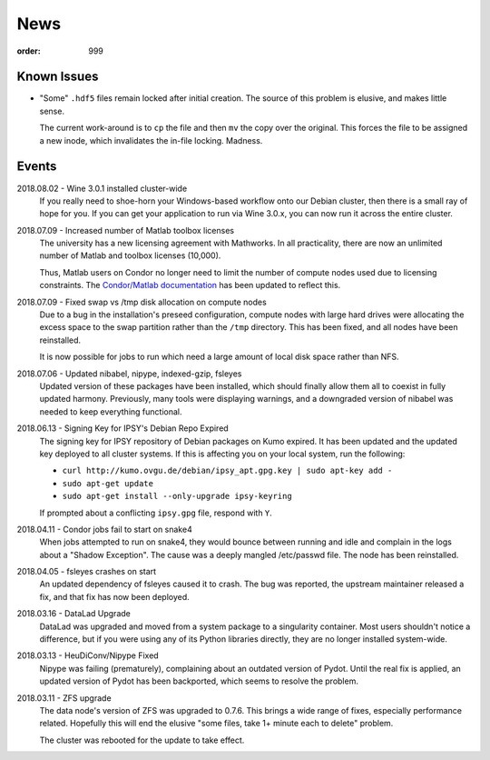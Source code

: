 News
####
:order: 999

Known Issues
************
* "Some" ``.hdf5`` files remain locked after initial creation. The source of
  this problem is elusive, and makes little sense.

  The current work-around is to ``cp`` the file and then ``mv`` the copy over
  the original. This forces the file to be assigned a new inode, which
  invalidates the in-file locking. Madness.

Events
******
2018.08.02 - Wine 3.0.1 installed cluster-wide
  If you really need to shoe-horn your Windows-based workflow onto our Debian
  cluster, then there is a small ray of hope for you. If you can get your
  application to run via Wine 3.0.x, you can now run it across the entire cluster.

2018.07.09 - Increased number of Matlab toolbox licenses
  The university has a new licensing agreement with Mathworks. In all
  practicality, there are now an unlimited number of Matlab and toolbox licenses
  (10,000).

  Thus, Matlab users on Condor no longer need to limit the number of compute
  nodes used due to licensing constraints. The `Condor/Matlab documentation
  <{filename}medusa/condor.rst#matlab>`_ has been updated to reflect this.

2018.07.09 - Fixed swap vs /tmp disk allocation on compute nodes
  Due to a bug in the installation's preseed configuration, compute nodes with
  large hard drives were allocating the excess space to the swap partition
  rather than the ``/tmp`` directory. This has been fixed, and all nodes have
  been reinstalled.

  It is now possible for jobs to run which need a large amount of local disk
  space rather than NFS.

2018.07.06 - Updated nibabel, nipype, indexed-gzip, fsleyes
  Updated version of these packages have been installed, which should finally
  allow them all to coexist in fully updated harmony. Previously, many tools
  were displaying warnings, and a downgraded version of nibabel was needed to
  keep everything functional.

2018.06.13 - Signing Key for IPSY's Debian Repo Expired
  The signing key for IPSY repository of Debian packages on Kumo expired. It has
  been updated and the updated key deployed to all cluster systems. If this is
  affecting you on your local system, run the following:

  * ``curl http://kumo.ovgu.de/debian/ipsy_apt.gpg.key | sudo apt-key add -``
  * ``sudo apt-get update``
  * ``sudo apt-get install --only-upgrade ipsy-keyring``

  If prompted about a conflicting ``ipsy.gpg`` file, respond with ``Y``.

2018.04.11 - Condor jobs fail to start on snake4
  When jobs attempted to run on snake4, they would bounce between running and
  idle and complain in the logs about a "Shadow Exception". The cause was a
  deeply mangled /etc/passwd file. The node has been reinstalled.

2018.04.05 - fsleyes crashes on start
  An updated dependency of fsleyes caused it to crash. The bug was reported,
  the upstream maintainer released a fix, and that fix has now been deployed.

2018.03.16 - DataLad Upgrade
  DataLad was upgraded and moved from a system package to a singularity
  container. Most users shouldn't notice a difference, but if you were using any
  of its Python libraries directly, they are no longer installed system-wide.

2018.03.13 - HeuDiConv/Nipype Fixed
  Nipype was failing (prematurely), complaining about an outdated version of
  Pydot. Until the real fix is applied, an updated version of Pydot has been
  backported, which seems to resolve the problem.

2018.03.11 - ZFS upgrade
  The data node's version of ZFS was upgraded to 0.7.6. This brings a wide range
  of fixes, especially performance related. Hopefully this will end the elusive
  "some files, take 1+ minute each to delete" problem.

  The cluster was rebooted for the update to take effect.

